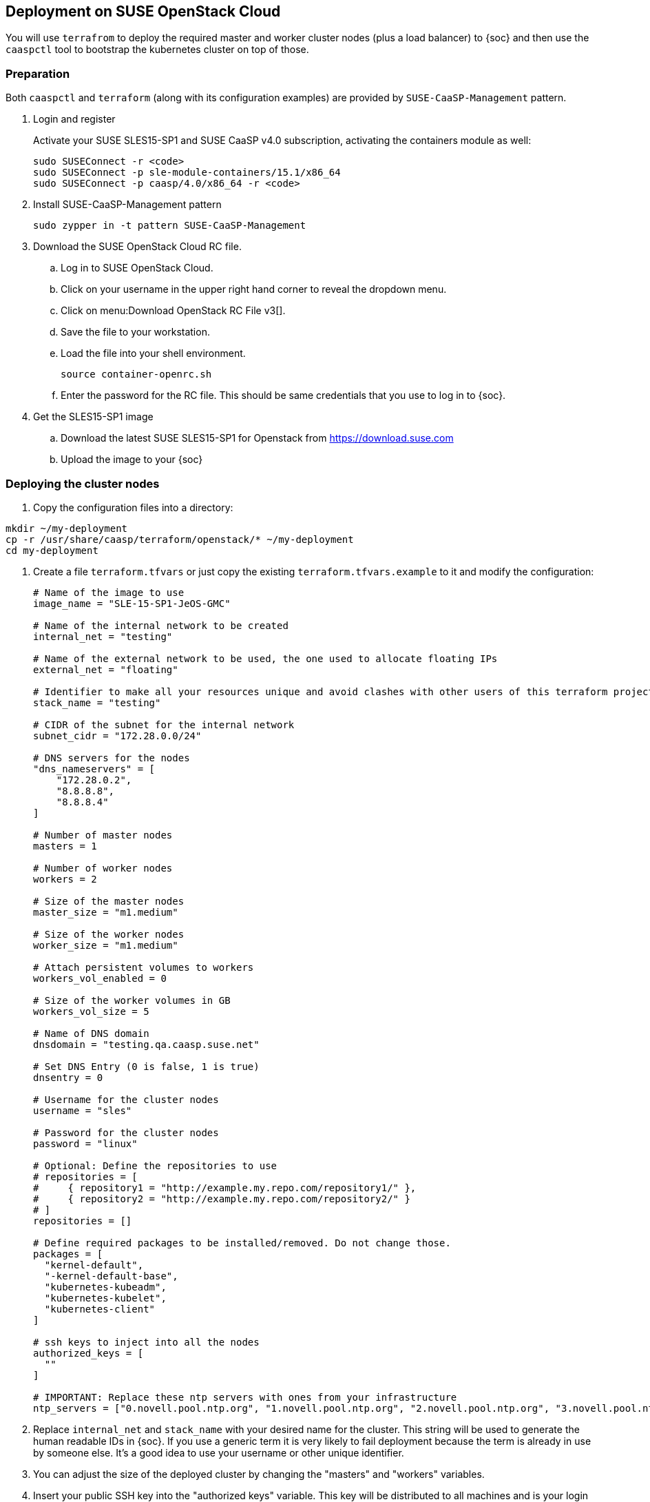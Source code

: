 == Deployment on SUSE OpenStack Cloud

You will use `terrafrom` to deploy the required master and worker cluster nodes (plus a load balancer) to {soc} and then use the
`caaspctl` tool to bootstrap the kubernetes cluster on top of those.

=== Preparation

Both `caaspctl` and `terraform` (along with its configuration examples) are provided by `SUSE-CaaSP-Management` pattern.

. Login and register
+
Activate your SUSE SLES15-SP1 and SUSE CaaSP v4.0 subscription, activating the containers module as well:
+
----
sudo SUSEConnect -r <code>
sudo SUSEConnect -p sle-module-containers/15.1/x86_64
sudo SUSEConnect -p caasp/4.0/x86_64 -r <code>
----
. Install SUSE-CaaSP-Management pattern
+
----
sudo zypper in -t pattern SUSE-CaaSP-Management
----
. Download the SUSE OpenStack Cloud RC file.
.. Log in to SUSE OpenStack Cloud.
.. Click on your username in the upper right hand corner to reveal the dropdown menu.
.. Click on menu:Download OpenStack RC File v3[].
.. Save the file to your workstation.
.. Load the file into your shell environment.
+
----
source container-openrc.sh
----
.. Enter the password for the RC file. This should be same credentials that you use to log in to {soc}.
. Get the SLES15-SP1 image
.. Download the latest SUSE SLES15-SP1 for Openstack from https://download.suse.com
.. Upload the image to your {soc}

=== Deploying the cluster nodes

. Copy the configuration files into a directory:
----
mkdir ~/my-deployment
cp -r /usr/share/caasp/terraform/openstack/* ~/my-deployment
cd my-deployment
----
. Create a file `terraform.tfvars` or just copy the existing `terraform.tfvars.example` to it and modify the configuration: 
+
----
# Name of the image to use
image_name = "SLE-15-SP1-JeOS-GMC"

# Name of the internal network to be created
internal_net = "testing"

# Name of the external network to be used, the one used to allocate floating IPs
external_net = "floating"

# Identifier to make all your resources unique and avoid clashes with other users of this terraform project
stack_name = "testing"

# CIDR of the subnet for the internal network
subnet_cidr = "172.28.0.0/24"

# DNS servers for the nodes
"dns_nameservers" = [
    "172.28.0.2",
    "8.8.8.8",
    "8.8.8.4"
]

# Number of master nodes
masters = 1

# Number of worker nodes
workers = 2

# Size of the master nodes
master_size = "m1.medium"

# Size of the worker nodes
worker_size = "m1.medium"

# Attach persistent volumes to workers
workers_vol_enabled = 0

# Size of the worker volumes in GB
workers_vol_size = 5

# Name of DNS domain
dnsdomain = "testing.qa.caasp.suse.net"

# Set DNS Entry (0 is false, 1 is true)
dnsentry = 0

# Username for the cluster nodes
username = "sles"

# Password for the cluster nodes
password = "linux"

# Optional: Define the repositories to use
# repositories = [
#     { repository1 = "http://example.my.repo.com/repository1/" },
#     { repository2 = "http://example.my.repo.com/repository2/" }
# ]
repositories = []

# Define required packages to be installed/removed. Do not change those.
packages = [
  "kernel-default",
  "-kernel-default-base",
  "kubernetes-kubeadm",
  "kubernetes-kubelet",
  "kubernetes-client"
]

# ssh keys to inject into all the nodes
authorized_keys = [
  ""
]

# IMPORTANT: Replace these ntp servers with ones from your infrastructure
ntp_servers = ["0.novell.pool.ntp.org", "1.novell.pool.ntp.org", "2.novell.pool.ntp.org", "3.novell.pool.ntp.org"]
----
. Replace `internal_net` and `stack_name` with your desired name for the cluster. This string will be used to generate the human readable IDs in {soc}.
If you use a generic term it is very likely to fail deployment because the term is already in use by someone else. It's a good idea to use your username or other unique identifier.
. You can adjust the size of the deployed cluster by changing the "masters" and "workers" variables.
. Insert your public SSH key into the "authorized keys" variable. This key will be distributed to all machines and is your login credentials for all cluster nodes.
. Make sure to set the correct NTP time servers for your infrastructure.
. You can set timezone in before deploying the nodes by modifying the files:
+
* `~/my-deployment/cloud-init/master.tpl`
* `/my-deployment/cloud-init/worker.tpl`
. Enter the registration code for your nodes into `~/my-deployment/registration.auto.tfvars`:
+
----
# SUSE CaaSP Product Registration Code
caasp_registry_code = ""
----
. Now you can deploy the nodes by running:
----
terraform init
terraform plan
terraform apply
----

Check the output for the actions to be taken. Type "yes" and confirm with Enter when ready.
Terraform will now provision all the machines and network infrastructure for the cluster.

.Note down IP/FQDN for nodes
[IMPORTANT]
====
The IP addresses of the generated machines will be displayed in the terraform
output during the cluster node deployment. You need these IP addresses to
deploy {productname} to the cluster.

If you need to find an IP addresses later on you can run `terraform output` within the directory you performed the deployment from `~/my-deployment` directory or perform the following steps:

. Log in to {soc} and click on menu:Network[Load Balancers]. Find the one with the string you entered in the terraform configuration above e.g. "testing-lb".
. Note down the "Floating IP". If you have configured a FQDN for this IP, use the hostname instead.
+
image::deploy-loadbalancer-ip.png[]
. Now click on menu:Compute[Instances].
. Switch the filter dropdown to `Instance Name` and enter the string you specified for `stack_name` in the `terraform.tfvars` file.
. Find the Floating IPs on each of the nodes of your cluster.
====
